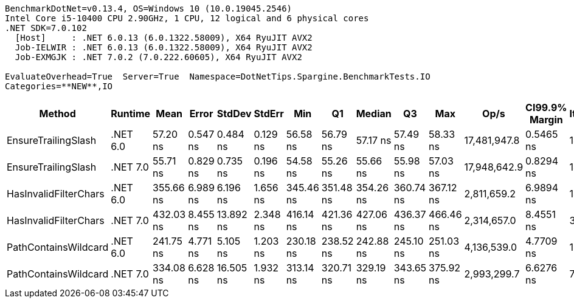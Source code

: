 ....
BenchmarkDotNet=v0.13.4, OS=Windows 10 (10.0.19045.2546)
Intel Core i5-10400 CPU 2.90GHz, 1 CPU, 12 logical and 6 physical cores
.NET SDK=7.0.102
  [Host]     : .NET 6.0.13 (6.0.1322.58009), X64 RyuJIT AVX2
  Job-IELWIR : .NET 6.0.13 (6.0.1322.58009), X64 RyuJIT AVX2
  Job-EXMGJK : .NET 7.0.2 (7.0.222.60605), X64 RyuJIT AVX2

EvaluateOverhead=True  Server=True  Namespace=DotNetTips.Spargine.BenchmarkTests.IO  
Categories=**NEW**,IO  
....
[options="header"]
|===
|                 Method|   Runtime|       Mean|     Error|     StdDev|    StdErr|        Min|         Q1|     Median|         Q3|        Max|          Op/s|  CI99.9% Margin|  Iterations|  Kurtosis|  MValue|  Skewness|  Rank|  LogicalGroup|  Baseline|  Code Size|  Allocated
|    EnsureTrailingSlash|  .NET 6.0|   57.20 ns|  0.547 ns|   0.484 ns|  0.129 ns|   56.58 ns|   56.79 ns|   57.17 ns|   57.49 ns|   58.33 ns|  17,481,947.8|       0.5465 ns|       14.00|     2.695|   2.000|    0.6897|     2|             *|        No|      563 B|       96 B
|    EnsureTrailingSlash|  .NET 7.0|   55.71 ns|  0.829 ns|   0.735 ns|  0.196 ns|   54.58 ns|   55.26 ns|   55.66 ns|   55.98 ns|   57.03 ns|  17,948,642.9|       0.8294 ns|       14.00|     1.924|   2.000|    0.1800|     1|             *|        No|      691 B|       96 B
|  HasInvalidFilterChars|  .NET 6.0|  355.66 ns|  6.989 ns|   6.196 ns|  1.656 ns|  345.46 ns|  351.48 ns|  354.26 ns|  360.74 ns|  367.12 ns|   2,811,659.2|       6.9894 ns|       14.00|     1.809|   2.000|    0.2368|     5|             *|        No|      285 B|     2112 B
|  HasInvalidFilterChars|  .NET 7.0|  432.03 ns|  8.455 ns|  13.892 ns|  2.348 ns|  416.14 ns|  421.36 ns|  427.06 ns|  436.37 ns|  466.46 ns|   2,314,657.0|       8.4551 ns|       35.00|     3.059|   2.000|    1.1127|     6|             *|        No|      720 B|     2112 B
|   PathContainsWildcard|  .NET 6.0|  241.75 ns|  4.771 ns|   5.105 ns|  1.203 ns|  230.18 ns|  238.52 ns|  242.88 ns|  245.10 ns|  251.03 ns|   4,136,539.0|       4.7709 ns|       18.00|     2.602|   2.000|   -0.3465|     3|             *|        No|      314 B|     2016 B
|   PathContainsWildcard|  .NET 7.0|  334.08 ns|  6.628 ns|  16.505 ns|  1.932 ns|  313.14 ns|  320.71 ns|  329.19 ns|  343.65 ns|  375.92 ns|   2,993,299.7|       6.6276 ns|       73.00|     2.358|   2.296|    0.7123|     4|             *|        No|      445 B|     2016 B
|===
